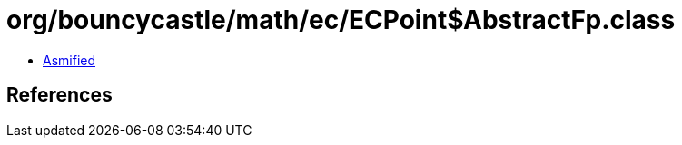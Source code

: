 = org/bouncycastle/math/ec/ECPoint$AbstractFp.class

 - link:ECPoint$AbstractFp-asmified.java[Asmified]

== References

